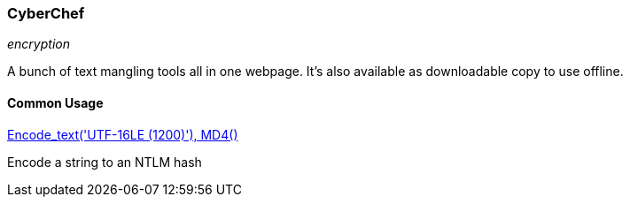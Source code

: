 === CyberChef
_encryption_

A bunch of text mangling tools all in one webpage. It's also available as downloadable copy to use offline.

==== Common Usage

link:https://gchq.github.io/CyberChef/#recipe=Encode_text('UTF-16LE%20(1200)')MD4()[Encode_text('UTF-16LE (1200)'), MD4()]

Encode a string to an NTLM hash

<<<
